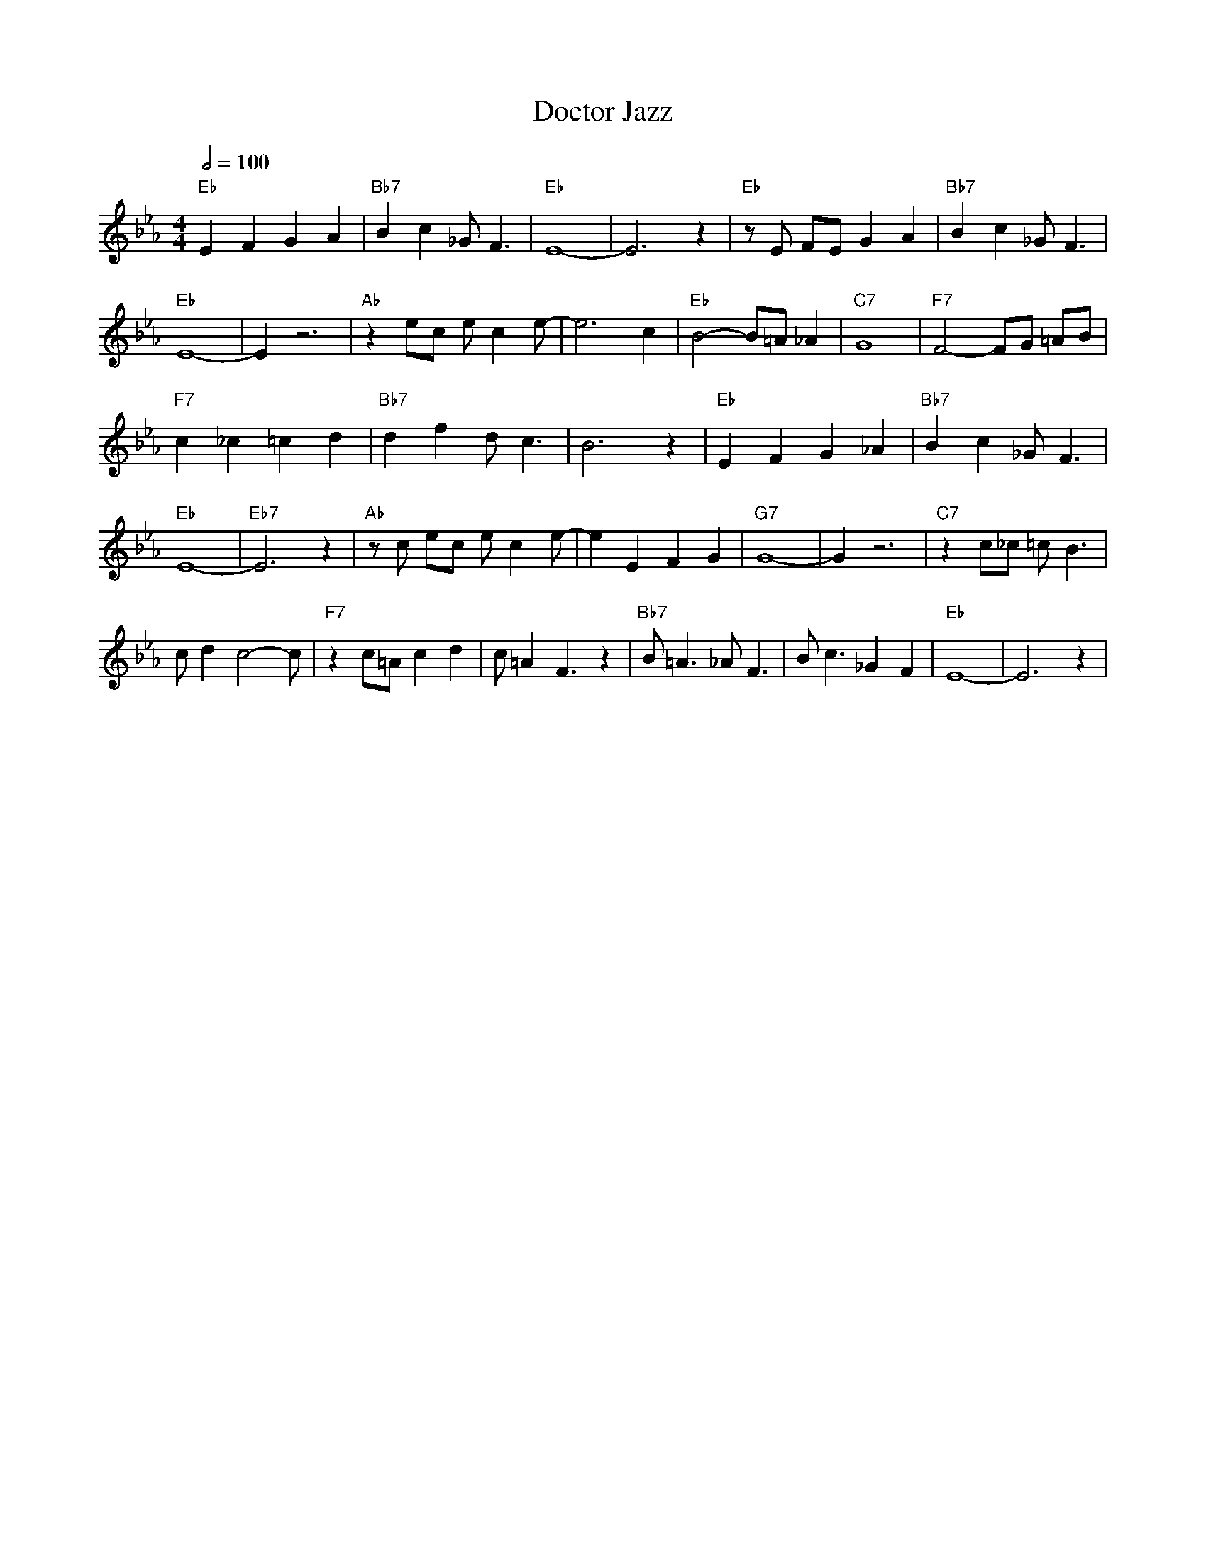 X:1
T:Doctor Jazz
A:King Oliver (1926)
M:4/4
L:1/8
Q:1/2=100
K:Eb
"Eb" E2 F2 G2 A2| "Bb7" B2 c2 _G2<F2| "Eb" E8-| E6 z2| "Eb" zE FE G2 A2| "Bb7" B2 c2 _G2<F2| 
"Eb" E8-| E2 z6| "Ab" z2 ec ec2e-| e6 c2| "Eb" B4- B=A _A2| "C7" G8| "F7" F4- FG =AB|
"F7" c2 _c2 =c2 d2| "Bb7" d2 f2 d2<c2| B6 z2| "Eb" E2 F2 G2 _A2| "Bb7" B2 c2 _G2<F2| 
"Eb" E8-| "Eb7" E6 z2| "Ab" z c ec ec2e-| e2 E2 F2 G2| "G7" G8-| G2 z6| "C7" z2 c_c =c2<B2| 
cd2c4-c| "F7" z2 c=A c2 d2| c=A2F3 z2| "Bb7" B2<=A2 _A2<F2| B2<c2 _G2 F2| "Eb" E8-|E6 z2|
